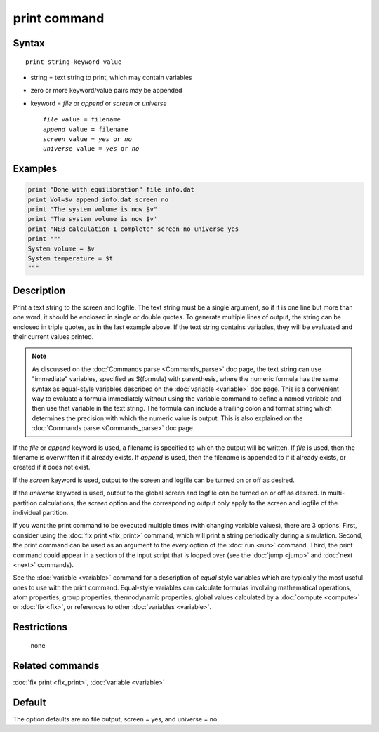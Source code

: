 .. index:: print

print command
=============

Syntax
""""""

.. parsed-literal::

   print string keyword value

* string = text string to print, which may contain variables
* zero or more keyword/value pairs may be appended
* keyword = *file* or *append* or *screen* or *universe*

  .. parsed-literal::

       *file* value = filename
       *append* value = filename
       *screen* value = *yes* or *no*
       *universe* value = *yes* or *no*

Examples
""""""""

.. code-block:: LAMMPS

   print "Done with equilibration" file info.dat
   print Vol=$v append info.dat screen no
   print "The system volume is now $v"
   print 'The system volume is now $v'
   print "NEB calculation 1 complete" screen no universe yes
   print """
   System volume = $v
   System temperature = $t
   """

Description
"""""""""""

Print a text string to the screen and logfile.  The text string must
be a single argument, so if it is one line but more than one word, it
should be enclosed in single or double quotes.  To generate multiple
lines of output, the string can be enclosed in triple quotes, as in
the last example above.  If the text string contains variables, they
will be evaluated and their current values printed.

.. note::

   As discussed on the :doc:`Commands parse <Commands_parse>` doc
   page, the text string can use "immediate" variables, specified as
   $(formula) with parenthesis, where the numeric formula has the same
   syntax as equal-style variables described on the :doc:`variable
   <variable>` doc page.  This is a convenient way to evaluate a
   formula immediately without using the variable command to define a
   named variable and then use that variable in the text string.  The
   formula can include a trailing colon and format string which
   determines the precision with which the numeric value is output.
   This is also explained on the :doc:`Commands parse
   <Commands_parse>` doc page.

If the *file* or *append* keyword is used, a filename is specified to
which the output will be written.  If *file* is used, then the
filename is overwritten if it already exists.  If *append* is used,
then the filename is appended to if it already exists, or created if
it does not exist.

If the *screen* keyword is used, output to the screen and logfile can
be turned on or off as desired.

If the *universe* keyword is used, output to the global screen and
logfile can be turned on or off as desired. In multi-partition
calculations, the *screen* option and the corresponding output only
apply to the screen and logfile of the individual partition.

If you want the print command to be executed multiple times (with
changing variable values), there are 3 options.  First, consider using
the :doc:`fix print <fix_print>` command, which will print a string
periodically during a simulation.  Second, the print command can be
used as an argument to the *every* option of the :doc:`run <run>`
command.  Third, the print command could appear in a section of the
input script that is looped over (see the :doc:`jump <jump>` and
:doc:`next <next>` commands).

See the :doc:`variable <variable>` command for a description of *equal*
style variables which are typically the most useful ones to use with
the print command.  Equal-style variables can calculate formulas
involving mathematical operations, atom properties, group properties,
thermodynamic properties, global values calculated by a
:doc:`compute <compute>` or :doc:`fix <fix>`, or references to other
:doc:`variables <variable>`.

Restrictions
""""""""""""
 none

Related commands
""""""""""""""""

:doc:`fix print <fix_print>`, :doc:`variable <variable>`

Default
"""""""

The option defaults are no file output, screen = yes, and universe = no.
